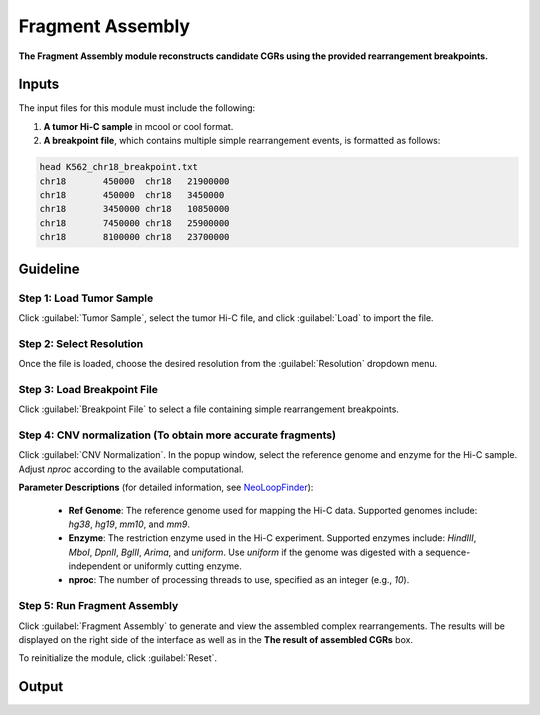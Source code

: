 Fragment Assembly
=================

**The Fragment Assembly module reconstructs candidate CGRs using the provided rearrangement breakpoints.**

.. image:: image/module2.png
   :alt: “Module2”
   :width: 700px
   :align: center

Inputs
------

The input files for this module must include the following:

1. **A tumor Hi-C sample** in mcool or cool format.
   
2. **A breakpoint file**, which contains multiple simple rearrangement events, is formatted as follows:

.. code-block:: text

   head K562_chr18_breakpoint.txt
   chr18       450000  chr18   21900000
   chr18       450000  chr18   3450000
   chr18       3450000 chr18   10850000
   chr18       7450000 chr18   25900000
   chr18       8100000 chr18   23700000

Guideline
---------

**Step 1**: Load Tumor Sample
~~~~~~~~~~~~~~~~~~~~~~~~~~~~~
Click :guilabel:`Tumor Sample`, select the tumor Hi-C file, and click :guilabel:`Load` to import the file.

**Step 2**: Select Resolution
~~~~~~~~~~~~~~~~~~~~~~~~~~~~~
Once the file is loaded, choose the desired resolution from the :guilabel:`Resolution` dropdown menu.

**Step 3**: Load Breakpoint File
~~~~~~~~~~~~~~~~~~~~~~~~~~~~~~~~
Click :guilabel:`Breakpoint File` to select a file containing simple rearrangement breakpoints.

**Step 4**: CNV normalization (To obtain more accurate fragments)
~~~~~~~~~~~~~~~~~~~~~~~~~~~~~
Click :guilabel:`CNV Normalization`. In the popup window, select the reference genome and enzyme for the Hi-C sample. Adjust `nproc` according to the available computational.

**Parameter Descriptions** (for detailed information, see `NeoLoopFinder <https://github.com/XiaoTaoWang/NeoLoopFinder>`_):

   - **Ref Genome**: The reference genome used for mapping the Hi-C data. Supported genomes include: `hg38`, `hg19`, `mm10`, and `mm9`.
   - **Enzyme**: The restriction enzyme used in the Hi-C experiment. Supported enzymes include: `HindIII`, `MboI`, `DpnII`, `BglII`, `Arima`, and `uniform`. Use `uniform` if the genome was digested with a sequence-independent or uniformly cutting enzyme.
   - **nproc**: The number of processing threads to use, specified as an integer (e.g., `10`).

.. image:: image/CNV_normal_param.png
   :alt: “CNV_normalization_parameter_setting”
   :width: 300px
   :align: center


**Step 5**: Run Fragment Assembly
~~~~~~~~~~~~~~~~~~~~~~~~~~~~~~~~~
Click :guilabel:`Fragment Assembly` to generate and view the assembled complex rearrangements. The results will be displayed on the right side of the interface as well as in the **The result of assembled CGRs** box.

To reinitialize the module, click :guilabel:`Reset`.

Output
------
.. image:: image/module2_output.png
   :alt: “Module1”
   :width: 700px
   :align: center
